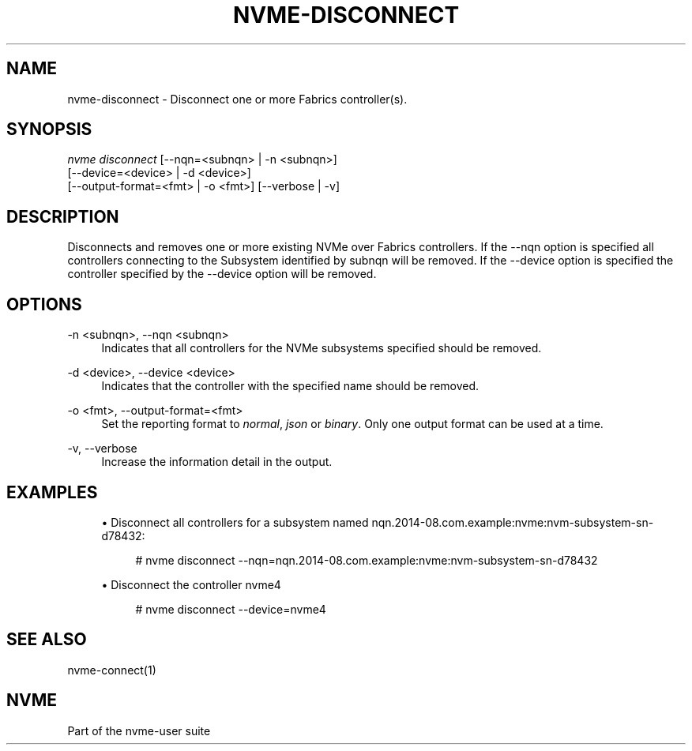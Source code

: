 '\" t
.\"     Title: nvme-disconnect
.\"    Author: [FIXME: author] [see http://www.docbook.org/tdg5/en/html/author]
.\" Generator: DocBook XSL Stylesheets vsnapshot <http://docbook.sf.net/>
.\"      Date: 03/17/2025
.\"    Manual: NVMe Manual
.\"    Source: NVMe
.\"  Language: English
.\"
.TH "NVME\-DISCONNECT" "1" "03/17/2025" "NVMe" "NVMe Manual"
.\" -----------------------------------------------------------------
.\" * Define some portability stuff
.\" -----------------------------------------------------------------
.\" ~~~~~~~~~~~~~~~~~~~~~~~~~~~~~~~~~~~~~~~~~~~~~~~~~~~~~~~~~~~~~~~~~
.\" http://bugs.debian.org/507673
.\" http://lists.gnu.org/archive/html/groff/2009-02/msg00013.html
.\" ~~~~~~~~~~~~~~~~~~~~~~~~~~~~~~~~~~~~~~~~~~~~~~~~~~~~~~~~~~~~~~~~~
.ie \n(.g .ds Aq \(aq
.el       .ds Aq '
.\" -----------------------------------------------------------------
.\" * set default formatting
.\" -----------------------------------------------------------------
.\" disable hyphenation
.nh
.\" disable justification (adjust text to left margin only)
.ad l
.\" -----------------------------------------------------------------
.\" * MAIN CONTENT STARTS HERE *
.\" -----------------------------------------------------------------
.SH "NAME"
nvme-disconnect \- Disconnect one or more Fabrics controller(s)\&.
.SH "SYNOPSIS"
.sp
.nf
\fInvme disconnect\fR [\-\-nqn=<subnqn> | \-n <subnqn>]
                        [\-\-device=<device> | \-d <device>]
                        [\-\-output\-format=<fmt> | \-o <fmt>] [\-\-verbose | \-v]
.fi
.SH "DESCRIPTION"
.sp
Disconnects and removes one or more existing NVMe over Fabrics controllers\&. If the \-\-nqn option is specified all controllers connecting to the Subsystem identified by subnqn will be removed\&. If the \-\-device option is specified the controller specified by the \-\-device option will be removed\&.
.SH "OPTIONS"
.PP
\-n <subnqn>, \-\-nqn <subnqn>
.RS 4
Indicates that all controllers for the NVMe subsystems specified should be removed\&.
.RE
.PP
\-d <device>, \-\-device <device>
.RS 4
Indicates that the controller with the specified name should be removed\&.
.RE
.PP
\-o <fmt>, \-\-output\-format=<fmt>
.RS 4
Set the reporting format to
\fInormal\fR,
\fIjson\fR
or
\fIbinary\fR\&. Only one output format can be used at a time\&.
.RE
.PP
\-v, \-\-verbose
.RS 4
Increase the information detail in the output\&.
.RE
.SH "EXAMPLES"
.sp
.RS 4
.ie n \{\
\h'-04'\(bu\h'+03'\c
.\}
.el \{\
.sp -1
.IP \(bu 2.3
.\}
Disconnect all controllers for a subsystem named nqn\&.2014\-08\&.com\&.example:nvme:nvm\-subsystem\-sn\-d78432:
.sp
.if n \{\
.RS 4
.\}
.nf
# nvme disconnect \-\-nqn=nqn\&.2014\-08\&.com\&.example:nvme:nvm\-subsystem\-sn\-d78432
.fi
.if n \{\
.RE
.\}
.RE
.sp
.RS 4
.ie n \{\
\h'-04'\(bu\h'+03'\c
.\}
.el \{\
.sp -1
.IP \(bu 2.3
.\}
Disconnect the controller nvme4
.sp
.if n \{\
.RS 4
.\}
.nf
# nvme disconnect \-\-device=nvme4
.fi
.if n \{\
.RE
.\}
.RE
.SH "SEE ALSO"
.sp
nvme\-connect(1)
.SH "NVME"
.sp
Part of the nvme\-user suite
